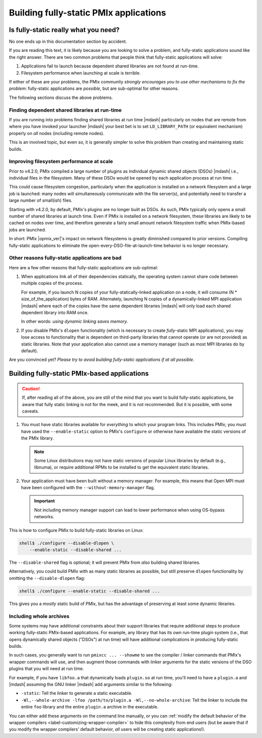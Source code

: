 .. _label-building-fully-static-apps:

Building fully-static PMIx applications
=======================================

Is fully-static really what you need?
-------------------------------------

No one ends up in this documentation section by accident.

If you are reading this text, it is likely because you are looking to
solve a problem, and fully-static applications sound like the
right answer.  There are two common problems that people think that
fully-static applications will solve:

#. Applications fail to launch because dependent shared libraries
   are not found at run-time.

#. Filesystem performance when launching at scale is terrible.

If either of these are your problems, the PMIx community *strongly
encourages you to use other mechanisms to fix the problem*:
fully-static applications are *possible*, but are sub-optimal for
other reasons.

The following sections discuss the above problems.

Finding dependent shared libraries at run-time
^^^^^^^^^^^^^^^^^^^^^^^^^^^^^^^^^^^^^^^^^^^^^^

If you are running into problems finding shared libraries at run time
|mdash| particularly on nodes that are remote from where you have invoked
your launcher |mdash| your best bet is to set ``LD_LIBRARY_PATH`` (or
equivalent mechanism) properly on *all* nodes (including remote
nodes).

This is an involved topic, but even so, it is generally simpler to
solve this problem than creating and maintaining static builds.

Improving filesystem performance at scale
^^^^^^^^^^^^^^^^^^^^^^^^^^^^^^^^^^^^^^^^^

Prior to v4.2.0, PMIx compiled a large number of plugins as
individual dynamic shared objects (DSOs) |mdash| i.e., individual
files in the filesystem.  Many of these DSOs would be opened by each
application process at run time.

This could cause filesystem congestion, particularly when the application is
installed on a network filesystem and a large job is launched: many
nodes will simultaneously communicate with the file server(s), and
potentially need to transfer a large number of small(ish) files.

Starting with v4.2.0, by default, PMIx's plugins are no longer
built as DSOs.  As such, PMIx typically only opens a small number
of shared libraries at launch time.  Even if PMIx is installed on
a network filesystem, these libraries are likely to be cached on nodes
over time, and therefore generate a fairly small amount network
filesystem traffic when PMIx-based jobs are launched.

In short: PMIx |opmix_ver|'s impact on network filesystems is
greatly diminished compared to prior versions.  Compiling fully-static
applications to eliminate the open-every-DSO-file-at-launch-time
behavior is no longer necessary.

Other reasons fully-static applications are bad
^^^^^^^^^^^^^^^^^^^^^^^^^^^^^^^^^^^^^^^^^^^^^^^

Here are a few other reasons that fully-static applications are
sub-optimal:

#. When applications link all of their dependencies statically, the
   operating system cannot share code between multiple copies of the
   process.

   For example, if you launch N copies of your fully-statically-linked
   application on a node, it will consume (N *
   size_of_the_application) bytes of RAM.  Alternately, launching N
   copies of a dynamically-linked MPI application |mdash| where each
   of the copies have the same dependent libraries |mdash| will only
   load each shared dependent library into RAM once.

   In other words: *using dynamic linking saves memory.*

#. If you disable PMIx's ``dlopen`` functionality (which is
   necessary to create *fully*-static MPI applications), you may
   lose access to functionality that is dependent on third-party
   libraries that cannot operate (or are not provided) as static
   libraries. Note that your application also cannot use a
   memory manager (such as most MPI libraries do by default).

Are you convinced yet?  *Please try to avoid building fully-static
applications if at all possible.*


Building fully-static PMIx-based applications
---------------------------------------------

.. caution:: If, after reading all of the above, you are still of the
             mind that you want to build fully-static
             applications, be aware that fully static linking is not
             for the meek, and it is not recommended.  But it is
             possible, with some caveats.

#. You must have static libraries available for *everything* to which
   your program links.  This includes PMIx; you must have used the
   ``--enable-static`` option to PMIx's ``configure`` or otherwise
   have available the static versions of the PMIx library.

   .. note:: Some Linux distributions may not have static versions of
             popular Linux libraries by default (e.g., libnuma), or
             require additional RPMs to be installed to get the
             equivalent static libraries.

#. Your application must have been built without a memory manager.
   For example, this means that Open MPI must have been configured with the
   ``--without-memory-manager`` flag.

   .. important:: Not including memory manager support can lead to
                  lower performance when using
                  OS-bypass networks.

This is how to configure PMIx to build fully-static libraries on
Linux:

.. code-block:: sh

   shell$ ./configure --disable-dlopen \
       --enable-static --disable-shared ...

The ``--disable-shared`` flag is optional; it will prevent PMIx
from *also* building shared libraries.

Alternatively, you could build PMIx with as many static libraries
as possible, but still preserve ``dlopen`` functionality by omitting
the ``--disable-dlopen`` flag:

.. code-block:: sh

   shell$ ./configure --enable-static --disable-shared ...

This gives you a *mostly* static build of PMIx, but has the
advantage of preserving at least some dynamic libraries.

Including whole archives
^^^^^^^^^^^^^^^^^^^^^^^^

Some systems may have additional constraints about their support
libraries that require additional steps to produce working
fully-static PMIx-based applications.  For example, any library that has its
own run-time plugin system (i.e., that opens dynamically shared
objects ("DSOs") at run time) will have additional complications in
producing fully-static builds.

In such cases, you generally want to run ``pmixcc ... --showme`` to see
the compiler / linker commands that PMIx's wrapper commands will
use, and then augment those commands with linker arguments for the
static versions of the DSO plugins that you will need at run time.

For example, if you have ``libfoo.a`` that dynamically loads
``plugin.so`` at run time, you'll need to have a ``plugin.a`` and
|mdash| assuming the GNU linker |mdash| add arguments similar to the
following:

* ``-static``: Tell the linker to generate a static executable.
* ``-Wl,--whole-archive -lfoo /path/to/plugin.a -Wl,--no-whole-archive``:
  Tell the linker to include the entire ``foo`` library and the entire
  ``plugin.a`` archive in the executable.

You can either add these arguments on the command line manually, or
you can :ref:`modify the default behavior of the wrapper compilers
<label-customizing-wrapper-compiler>` to hide this complexity from end
users (but be aware that if you modify the wrapper compilers' default
behavior, *all* users will be creating static applications!).
